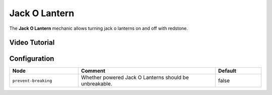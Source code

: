 ==============
Jack O Lantern
==============

The **Jack O Lantern** mechanic allows turning jack o lanterns on and off with redstone.

.. image:: /images/redstone_pumpkin/redstone_pumpkin.png
    :align: center

Video Tutorial
==============

.. youtube:: aP88GfMMnog

Configuration
=============

.. csv-table::
  :header: Node, Comment, Default
  :widths: 15, 30, 10

  ``prevent-breaking``,"Whether powered Jack O Lanterns should be unbreakable.","false"
